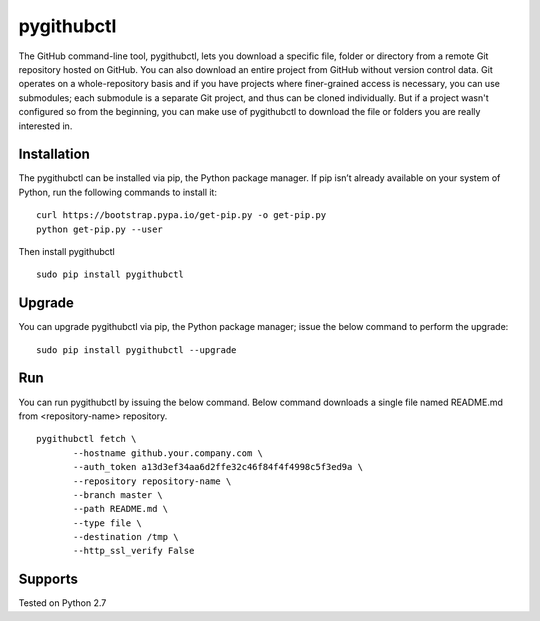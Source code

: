 pygithubctl
===========
|docs| |travis| |pypi|

.. |docs| image:: http://img.shields.io/badge/Docs-latest-green.svg
.. |travis| image:: https://travis-ci.org/sarathkumarsivan/pygithubctl.svg?branch=master
.. |pypi| image:: https://img.shields.io/pypi/v/pygithubctl.svg

The GitHub command-line tool, pygithubctl, lets you download a specific file, folder or directory from a remote Git repository hosted on GitHub. You can also download an entire project from GitHub without version control data. Git operates on a whole-repository basis and if you have projects where finer-grained access is necessary, you can use submodules; each submodule is a separate Git project, and thus can be cloned individually. But if a project wasn't configured so from the beginning, you can make use of pygithubctl to download the file or folders you are really interested in.

Installation
------------

The pygithubctl can be installed via pip, the Python package manager. If pip isn’t already available on your system of Python, run the following commands to install it:
::

    curl https://bootstrap.pypa.io/get-pip.py -o get-pip.py
    python get-pip.py --user

Then install pygithubctl
::

    sudo pip install pygithubctl

Upgrade
-------
You can upgrade pygithubctl via pip, the Python package manager; issue the below command to perform the upgrade:
::

    sudo pip install pygithubctl --upgrade

Run
-------
You can run pygithubctl by issuing the below command. Below command downloads a single file named README.md from <repository-name> repository.
::

    pygithubctl fetch \
	   --hostname github.your.company.com \
   	   --auth_token a13d3ef34aa6d2ffe32c46f84f4f4998c5f3ed9a \
   	   --repository repository-name \
   	   --branch master \
   	   --path README.md \
   	   --type file \
   	   --destination /tmp \
   	   --http_ssl_verify False


Supports
--------
Tested on Python 2.7